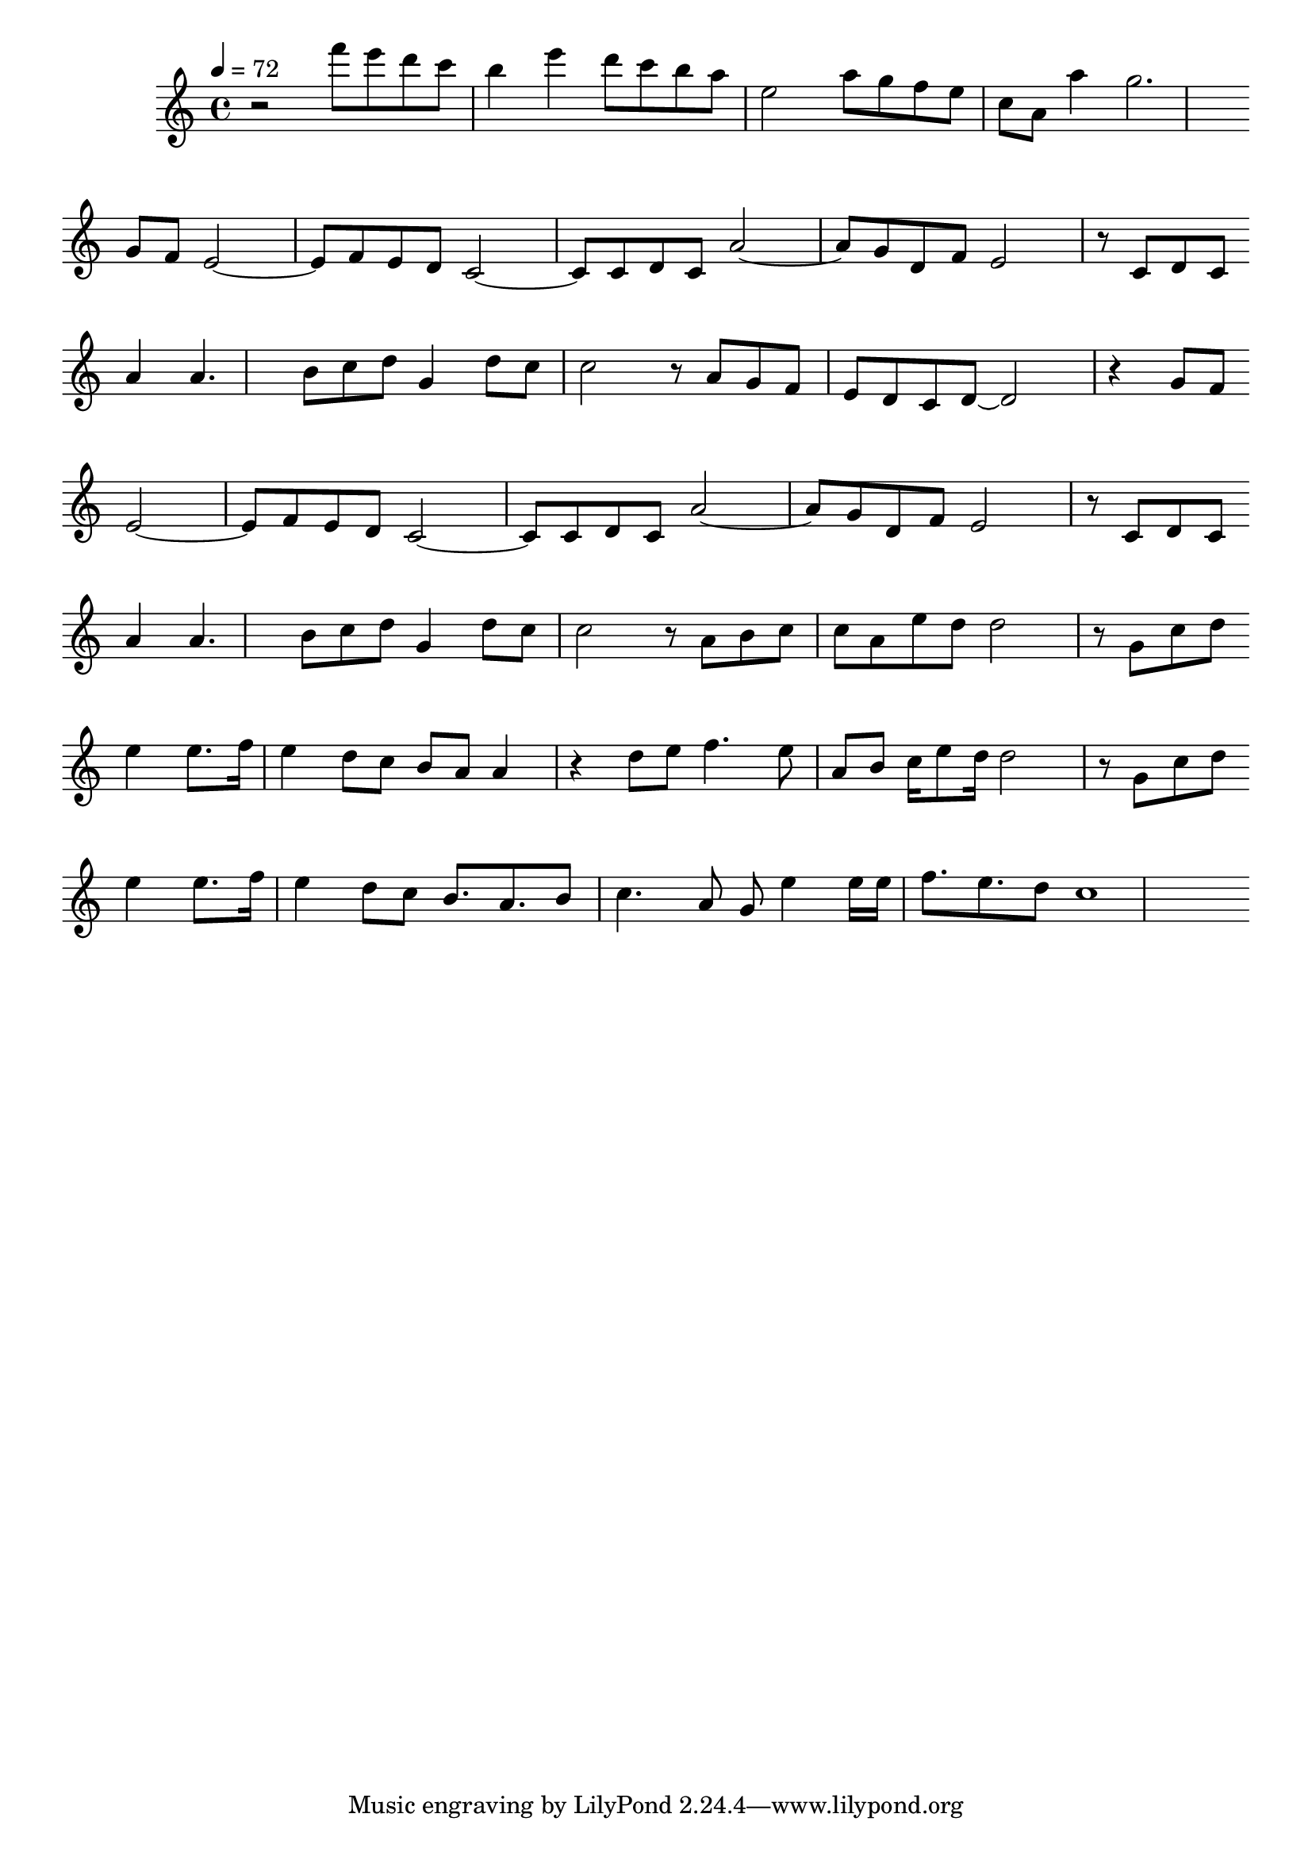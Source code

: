 \version "2.24.0"

meta = {
  \tempo 4 = 72
  \time 4/4
}

upper = \relative c''' {

  \meta
  \clef "treble"
  \key c \major

  % \set Timing.measureBarType = #""

  r2 | f8 e d c b4 e | d8 c b a e2 | a8 g f e c a a'4 | g2. \break

  g,8 f | e2~8 f e d | c2~8 8 d c | a'2~8 g d f | e2 r8 c d c | \break

  | a'4 4. b8 c d | g,4 d'8 c c2 | r8 a g f e d c d~ | 2 r4 g8 f | \break

  | e2~8 f e d | c2~8 c d c | a'2~8 g d f | e2 r8 c d c | \break

  | a'4 4. b8 c d | g,4 d'8 c c2 | r8 a b c c a e' d | d2 r8 g, c d | \break

  | e4 8. f16 e4 d8 c | b8 a a4 r4 d8 e | f4. e8 a, b c16 e8 d16 | d2 r8 g, c d | \break

  | e4 8. f16 e4 d8 c | b8. a b8 c4. a8 | g e'4 e16 e f8. e d8 | c1 | \break

}

\score {
  <<
    % \new Staff \transpose c a \upper
    \new Staff \upper
  >>
  \layout { }
}

\score {
  <<
    \new Staff \transpose c a, \upper
  >>
  \midi { }
}
